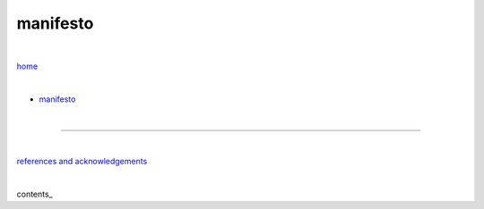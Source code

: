 manifesto
---------

|

`home <https://github.com/risebeyondio>`_

|


- `manifesto <https://github.com/risebeyondio/rise/blob/master/manifesto/manifesto.rst>`_

|

----

|

`references and acknowledgements <https://github.com/risebeyondio/rise/blob/master/references>`_

|

contents_
